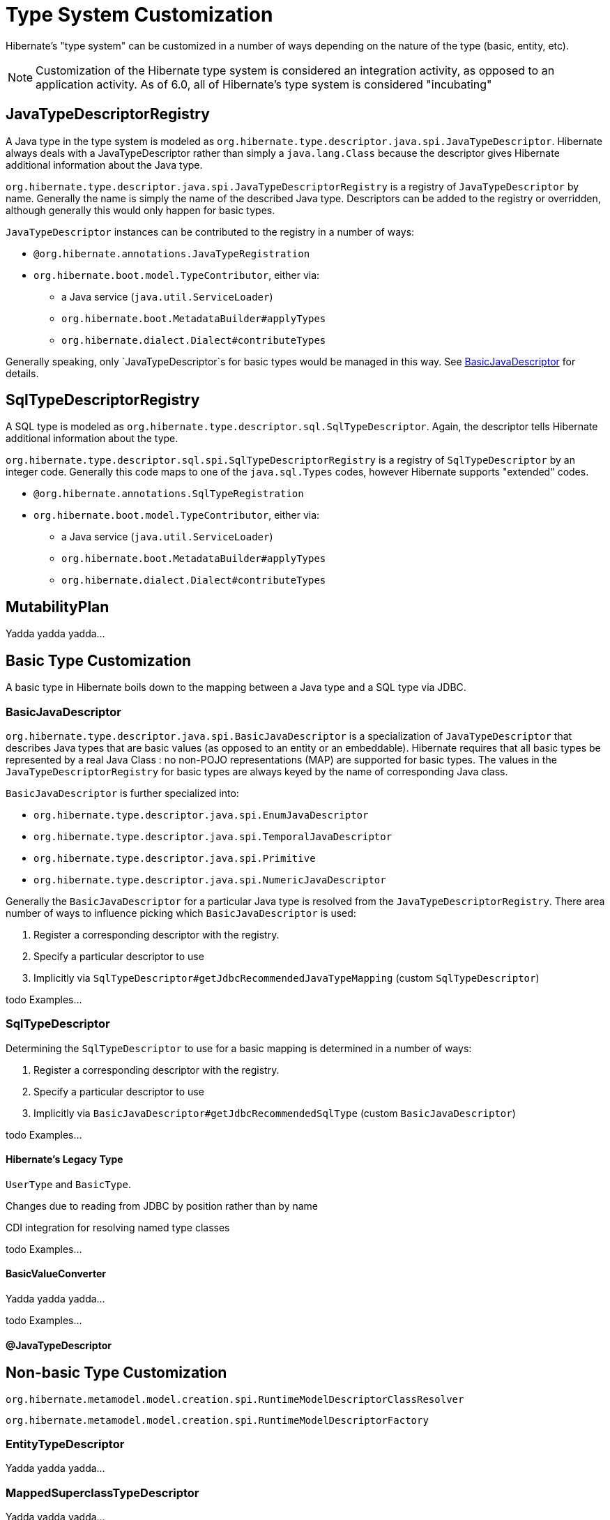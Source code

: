 = Type System Customization

Hibernate's "type system" can be customized in a number of ways depending on the
nature of the type (basic, entity, etc).

[NOTE]
====
Customization of the Hibernate type system is considered an integration activity,
as opposed to an application activity.  As of 6.0, all of Hibernate's type system
is considered "incubating"
====

[[JavaTypeDescriptorRegistry]]
== JavaTypeDescriptorRegistry

A Java type in the type system is modeled as `org.hibernate.type.descriptor.java.spi.JavaTypeDescriptor`.
Hibernate always deals with a JavaTypeDescriptor rather than simply a `java.lang.Class` because the
descriptor gives Hibernate additional information about the Java type.

`org.hibernate.type.descriptor.java.spi.JavaTypeDescriptorRegistry` is a registry of
 `JavaTypeDescriptor` by name.  Generally the name is simply the name of the described
 Java type.  Descriptors can be added to the registry or overridden, although generally this
 would only happen for basic types.

`JavaTypeDescriptor` instances can be contributed to the registry in a number of ways:

* `@org.hibernate.annotations.JavaTypeRegistration`
* `org.hibernate.boot.model.TypeContributor`, either via:
** a Java service (`java.util.ServiceLoader`)
** `org.hibernate.boot.MetadataBuilder#applyTypes`
** `org.hibernate.dialect.Dialect#contributeTypes`

Generally speaking, only `JavaTypeDescriptor`s for basic types would be managed in this way.  See
<<BasicJavaDescriptor>> for details.


[[SqlTypeDescriptorRegistry]]
== SqlTypeDescriptorRegistry

A SQL type is modeled as `org.hibernate.type.descriptor.sql.SqlTypeDescriptor`.  Again, the descriptor
tells Hibernate additional information about the type.

`org.hibernate.type.descriptor.sql.spi.SqlTypeDescriptorRegistry` is a registry of `SqlTypeDescriptor`
by an integer code.  Generally this code maps to one of the `java.sql.Types` codes, however Hibernate
supports "extended" codes.

* `@org.hibernate.annotations.SqlTypeRegistration`
* `org.hibernate.boot.model.TypeContributor`, either via:
** a Java service (`java.util.ServiceLoader`)
** `org.hibernate.boot.MetadataBuilder#applyTypes`
** `org.hibernate.dialect.Dialect#contributeTypes`


[[MutabilityPlan]]
== MutabilityPlan

Yadda yadda yadda...


[[BasicType]]
== Basic Type Customization

A basic type in Hibernate boils down to the mapping between a Java type and a SQL type via
JDBC.

[[BasicJavaDescriptor]]
=== BasicJavaDescriptor

`org.hibernate.type.descriptor.java.spi.BasicJavaDescriptor` is a specialization of `JavaTypeDescriptor` that
describes Java types that are basic values (as opposed to an entity or an embeddable).  Hibernate requires
that all basic types be represented by a real Java Class : no non-POJO representations (MAP) are supported
for basic types.  The values in the `JavaTypeDescriptorRegistry` for basic types are always keyed by the
name of corresponding Java class.

`BasicJavaDescriptor` is further specialized into:

* `org.hibernate.type.descriptor.java.spi.EnumJavaDescriptor`
* `org.hibernate.type.descriptor.java.spi.TemporalJavaDescriptor`
* `org.hibernate.type.descriptor.java.spi.Primitive`
* `org.hibernate.type.descriptor.java.spi.NumericJavaDescriptor`

Generally the `BasicJavaDescriptor` for a particular Java type is resolved from the `JavaTypeDescriptorRegistry`.  There
area number of ways to influence picking which `BasicJavaDescriptor` is used:

1. Register a corresponding descriptor with the registry.
2. Specify a particular descriptor to use
3. Implicitly via `SqlTypeDescriptor#getJdbcRecommendedJavaTypeMapping` (custom `SqlTypeDescriptor`)

todo Examples...


=== SqlTypeDescriptor

Determining the `SqlTypeDescriptor` to use for a basic mapping is determined in a number of ways:

1. Register a corresponding descriptor with the registry.
2. Specify a particular descriptor to use
3. Implicitly via `BasicJavaDescriptor#getJdbcRecommendedSqlType` (custom `BasicJavaDescriptor`)

todo Examples...

[[Legacy-Type]]
==== Hibernate's Legacy Type

`UserType` and `BasicType`.

Changes due to reading from JDBC by position rather than by name

CDI integration for resolving named type classes

todo Examples...


==== BasicValueConverter

Yadda yadda yadda...

todo Examples...


==== @JavaTypeDescriptor


[[Non-Basic-Type]]
== Non-basic Type Customization

`org.hibernate.metamodel.model.creation.spi.RuntimeModelDescriptorClassResolver`

`org.hibernate.metamodel.model.creation.spi.RuntimeModelDescriptorFactory`

[[EntityTypeDescriptor]]
=== EntityTypeDescriptor

Yadda yadda yadda...


[[MappedSuperclassTypeDescriptor]]
=== MappedSuperclassTypeDescriptor

Yadda yadda yadda...


[[EmbeddedTypeDescriptor]]
=== EmbeddedTypeDescriptor

Yadda yadda yadda...


=== PersistentCollectionDescriptor

`org.hibernate.metamodel.model.domain.spi.PersistentCollectionDescriptor`
`org.hibernate.collection.spi.CollectionSemantics`

Support for collection types other than those from the Java Collection Framework


